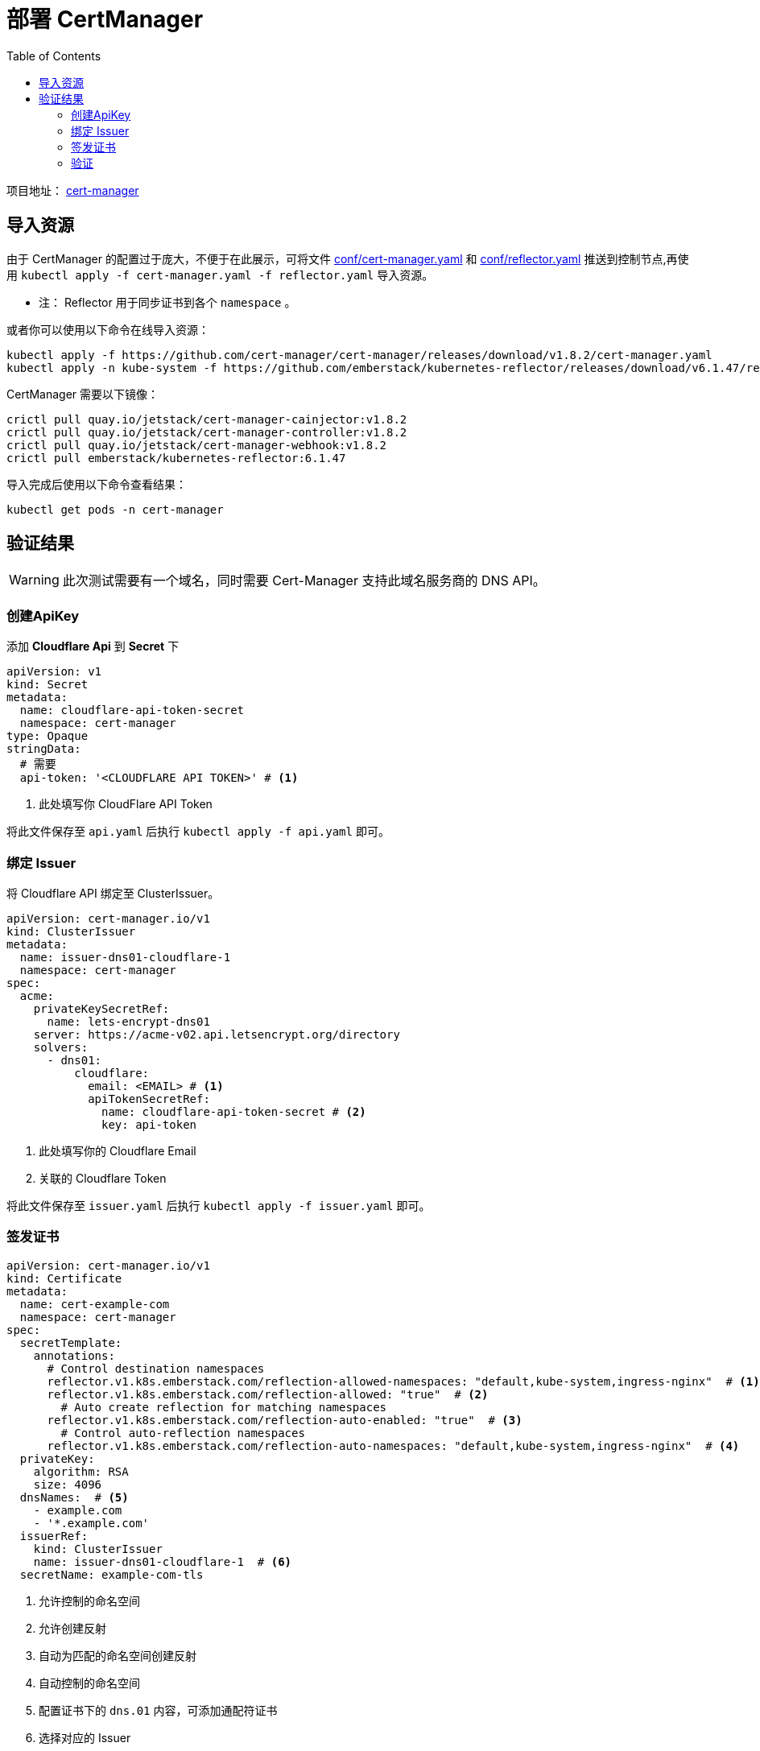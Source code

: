 = 部署 CertManager
:experimental:
:icons: font
:toc: left
:source-highlighter: rouge
:project-home: https://cert-manager.io

项目地址： link:{project-home}[cert-manager]

== 导入资源

由于 CertManager 的配置过于庞大，不便于在此展示，可将文件 link:conf/00-cert-manager.yaml[conf/cert-manager.yaml] 和 link:conf/01-reflector.yaml[conf/reflector.yaml] 推送到控制节点,再使用 `kubectl apply -f cert-manager.yaml -f reflector.yaml` 导入资源。

* 注： Reflector 用于同步证书到各个 `namespace` 。

或者你可以使用以下命令在线导入资源：

[source%linenums,bash]
----
kubectl apply -f https://github.com/cert-manager/cert-manager/releases/download/v1.8.2/cert-manager.yaml
kubectl apply -n kube-system -f https://github.com/emberstack/kubernetes-reflector/releases/download/v6.1.47/reflector.yaml
----

CertManager 需要以下镜像：

[source%linenums,bash]
----
crictl pull quay.io/jetstack/cert-manager-cainjector:v1.8.2
crictl pull quay.io/jetstack/cert-manager-controller:v1.8.2
crictl pull quay.io/jetstack/cert-manager-webhook:v1.8.2
crictl pull emberstack/kubernetes-reflector:6.1.47
----

导入完成后使用以下命令查看结果：

[source%linenums,bash]
----
kubectl get pods -n cert-manager
----

== 验证结果

WARNING: 此次测试需要有一个域名，同时需要 Cert-Manager 支持此域名服务商的 DNS API。

=== 创建ApiKey

添加 *Cloudflare Api* 到 *Secret* 下

[source%linenums,yaml]
----
apiVersion: v1
kind: Secret
metadata:
  name: cloudflare-api-token-secret
  namespace: cert-manager
type: Opaque
stringData:
  # 需要
  api-token: '<CLOUDFLARE API TOKEN>' # <1>
----

<1> 此处填写你 CloudFlare API Token

将此文件保存至 `api.yaml` 后执行 `kubectl apply -f api.yaml` 即可。

=== 绑定 Issuer

将 Cloudflare API 绑定至 ClusterIssuer。

[source%linenums,yaml]
----
apiVersion: cert-manager.io/v1
kind: ClusterIssuer
metadata:
  name: issuer-dns01-cloudflare-1
  namespace: cert-manager
spec:
  acme:
    privateKeySecretRef:
      name: lets-encrypt-dns01
    server: https://acme-v02.api.letsencrypt.org/directory
    solvers:
      - dns01:
          cloudflare:
            email: <EMAIL> # <1>
            apiTokenSecretRef:
              name: cloudflare-api-token-secret # <2>
              key: api-token
----

<1> 此处填写你的 Cloudflare Email
<2> 关联的 Cloudflare Token

将此文件保存至 `issuer.yaml` 后执行 `kubectl apply -f issuer.yaml` 即可。

=== 签发证书

[source%linenums,yaml]
----
apiVersion: cert-manager.io/v1
kind: Certificate
metadata:
  name: cert-example-com
  namespace: cert-manager
spec:
  secretTemplate:
    annotations:
      # Control destination namespaces
      reflector.v1.k8s.emberstack.com/reflection-allowed-namespaces: "default,kube-system,ingress-nginx"  # <1>
      reflector.v1.k8s.emberstack.com/reflection-allowed: "true"  # <2>
        # Auto create reflection for matching namespaces
      reflector.v1.k8s.emberstack.com/reflection-auto-enabled: "true"  # <3>
        # Control auto-reflection namespaces
      reflector.v1.k8s.emberstack.com/reflection-auto-namespaces: "default,kube-system,ingress-nginx"  # <4>
  privateKey:
    algorithm: RSA
    size: 4096
  dnsNames:  # <5>
    - example.com
    - '*.example.com'
  issuerRef:
    kind: ClusterIssuer
    name: issuer-dns01-cloudflare-1  # <6>
  secretName: example-com-tls
----

<1> 允许控制的命名空间
<2> 允许创建反射
<3> 自动为匹配的命名空间创建反射
<4> 自动控制的命名空间
<5> 配置证书下的 `dns.01` 内容，可添加通配符证书
<6> 选择对应的 Issuer

=== 验证

执行以下命令，查看对应证书的签发状态

[source%linenums,bash]
----
# 查看证书签发状态
kubectl get certificate -n cert-manager
----

如果 `READY` 项为 `True`，则表明证书签发成功。

[source%linenums,text]
----
NAME               READY   SECRET                 AGE
cert-example-com   True    example-com-tls        18h
----

WARNING: 注意，需要填充的内容必须真实有效
